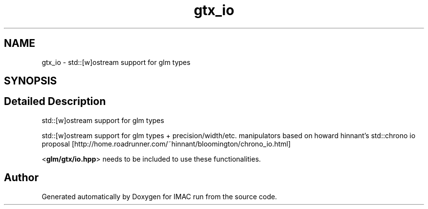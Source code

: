 .TH "gtx_io" 3 "Tue Dec 18 2018" "IMAC run" \" -*- nroff -*-
.ad l
.nh
.SH NAME
gtx_io \- std::[w]ostream support for glm types  

.SH SYNOPSIS
.br
.PP
.SH "Detailed Description"
.PP 
std::[w]ostream support for glm types 

std::[w]ostream support for glm types + precision/width/etc\&. manipulators based on howard hinnant's std::chrono io proposal [http://home.roadrunner.com/~hinnant/bloomington/chrono_io.html]
.PP
<\fBglm/gtx/io\&.hpp\fP> needs to be included to use these functionalities\&. 
.SH "Author"
.PP 
Generated automatically by Doxygen for IMAC run from the source code\&.
